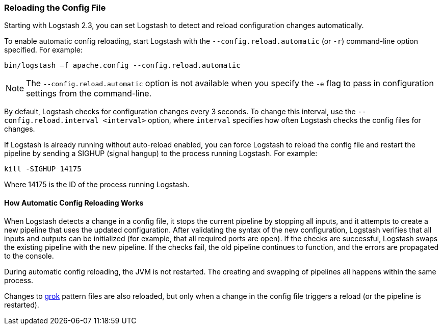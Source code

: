 [[reloading-config]]
=== Reloading the Config File

Starting with Logstash 2.3, you can set Logstash to detect and reload configuration
changes automatically.

To enable automatic config reloading, start Logstash with the `--config.reload.automatic` (or `-r`)
command-line option specified. For example:

[source,shell]
----------------------------------
bin/logstash –f apache.config --config.reload.automatic
----------------------------------

NOTE: The `--config.reload.automatic` option is not available when you specify the `-e` flag to pass
in  configuration settings from the command-line.

By default, Logstash checks for configuration changes every 3 seconds. To change this interval,
use the `--config.reload.interval <interval>` option,  where `interval` specifies how often Logstash
checks the config files for changes. 

If Logstash is already running without auto-reload enabled, you can force Logstash to
reload the config file and restart the pipeline by sending a SIGHUP (signal hangup) to the
process running Logstash. For example:

[source,shell]
----------------------------------
kill -SIGHUP 14175
----------------------------------

Where 14175 is the ID of the process running Logstash.

==== How Automatic Config Reloading Works

When Logstash detects a change in a config file, it stops the current pipeline by stopping
all inputs, and it attempts to create a new pipeline that uses the updated configuration.
After validating the syntax of the new configuration, Logstash verifies that all inputs
and outputs can be initialized (for example, that all required ports are open). If the checks
are successful, Logstash swaps the existing pipeline with the new pipeline. If the checks
fail, the old pipeline continues to function, and the errors are propagated to the console.

During automatic config reloading, the JVM is not restarted. The creating and swapping of
pipelines all happens within the same process. 

Changes to <<plugins-filters-grok,grok>> pattern files are also reloaded, but only when
a change in the config file triggers a reload (or the pipeline is restarted).  
